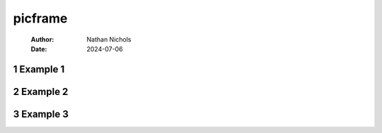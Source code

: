========
picframe
========

    :Author: Nathan Nichols
    :Date: 2024-07-06



1 Example 1
-----------

.. image:: pom.png
    :target: demo_imgs/pom.png
.. image:: pom-framed.png
    :target: demo_imgs/pom-framed.png

2 Example 2
-----------

.. image:: coolguy1.png
    :target: demo_imgs/coolguy1.png
.. image:: coolguy1-framed.png
    :target: demo_imgs/coolguy1-framed.png

3 Example 3
-----------

.. image:: test.png
    :target: demo_imgs/test.png
.. image:: test-framed.png
    :target: demo_imgs/test-framed.png
